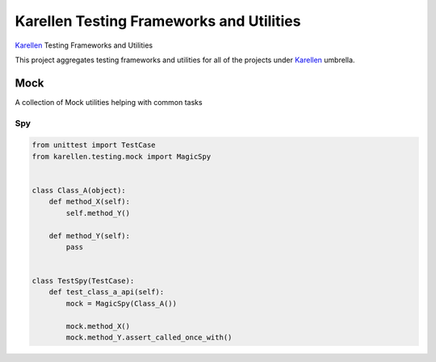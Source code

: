 Karellen Testing Frameworks and Utilities
=========================================

`Karellen <https://www.karellen.co/karellen/>`__ Testing Frameworks and
Utilities

This project aggregates testing frameworks and utilities for all of the
projects under `Karellen <https://www.karellen.co/>`__ umbrella.

Mock
----

A collection of Mock utilities helping with common tasks

Spy
~~~

.. code:: python

    from unittest import TestCase
    from karellen.testing.mock import MagicSpy


    class Class_A(object):
        def method_X(self):
            self.method_Y()

        def method_Y(self):
            pass


    class TestSpy(TestCase):
        def test_class_a_api(self):
            mock = MagicSpy(Class_A())

            mock.method_X()
            mock.method_Y.assert_called_once_with()


